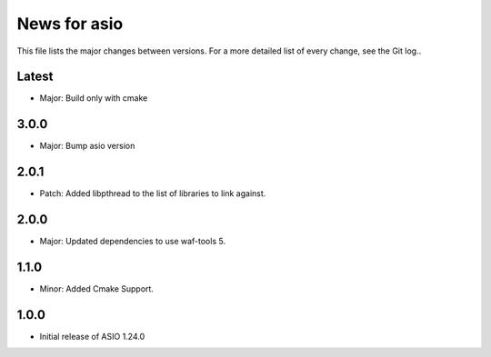 News for asio
=============

This file lists the major changes between versions. For a more detailed list of
every change, see the Git log..

Latest
------
* Major: Build only with cmake

3.0.0
-----
* Major: Bump asio version 

2.0.1
-----
* Patch: Added libpthread to the list of libraries to link against.

2.0.0
-----
* Major: Updated dependencies to use waf-tools 5.

1.1.0
-----
* Minor: Added Cmake Support.

1.0.0
-----
* Initial release of ASIO 1.24.0
